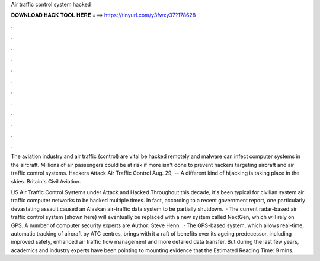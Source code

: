 Air traffic control system hacked



𝐃𝐎𝐖𝐍𝐋𝐎𝐀𝐃 𝐇𝐀𝐂𝐊 𝐓𝐎𝐎𝐋 𝐇𝐄𝐑𝐄 ===> https://tinyurl.com/y3fwxy37?178628



.



.



.



.



.



.



.



.



.



.



.



.

The aviation industry and air traffic (control) are vital be hacked remotely and malware can infect computer systems in the aircraft. Millions of air passengers could be at risk if more isn't done to prevent hackers targeting aircraft and air traffic control systems. Hackers Attack Air Traffic Control Aug. 29, -- A different kind of hijacking is taking place in the skies. Britain's Civil Aviation.

US Air Traffic Control Systems under Attack and Hacked Throughout this decade, it's been typical for civilian system air traffic computer networks to be hacked multiple times. In fact, according to a recent government report, one particularly devastating assault caused an Alaskan air-traffic data system to be partially shutdown.  · The current radar-based air traffic control system (shown here) will eventually be replaced with a new system called NextGen, which will rely on GPS. A number of computer security experts are Author: Steve Henn.  · The GPS-based system, which allows real-time, automatic tracking of aircraft by ATC centres, brings with it a raft of benefits over its ageing predecessor, including improved safety, enhanced air traffic flow management and more detailed data transfer. But during the last few years, academics and industry experts have been pointing to mounting evidence that the Estimated Reading Time: 9 mins.
